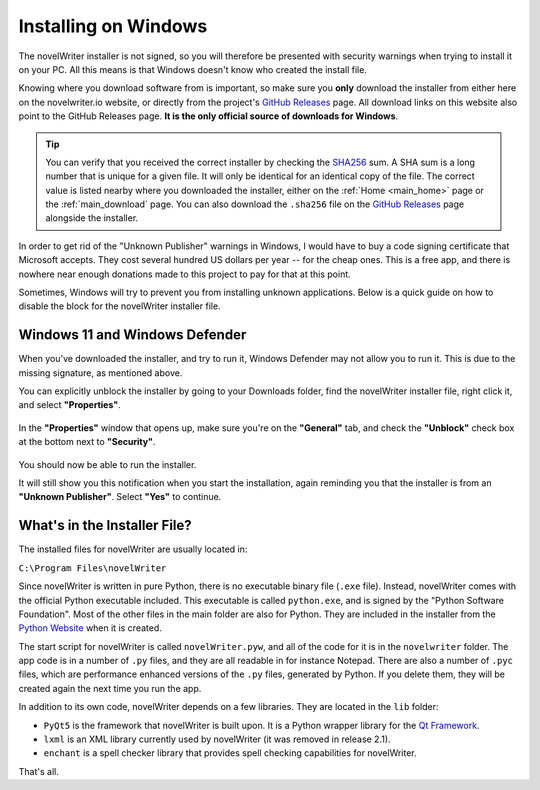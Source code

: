 .. _main_install_windows:

*********************
Installing on Windows
*********************

.. _GitHub Releases: https://github.com/vkbo/novelWriter/releases
.. _SHA256: https://en.wikipedia.org/wiki/SHA-2

The novelWriter installer is not signed, so you will therefore be presented with security warnings
when trying to install it on your PC. All this means is that Windows doesn't know who created the
install file.

Knowing where you download software from is important, so make sure you **only** download the
installer from either here on the novelwriter.io website, or directly from the project's
`GitHub Releases`_ page. All download links on this website also point to the GitHub Releases page.
**It is the only official source of downloads for Windows**.

.. tip::

   You can verify that you received the correct installer by checking the SHA256_ sum. A SHA sum is
   a long number that is unique for a given file. It will only be identical for an identical copy
   of the file. The correct value is listed nearby where you downloaded the installer, either on
   the :ref:`Home <main_home>` page or the :ref:`main_download` page. You can also download the
   ``.sha256`` file on the `GitHub Releases`_ page alongside the installer.

In order to get rid of the "Unknown Publisher" warnings in Windows, I would have to buy a code
signing certificate that Microsoft accepts. They cost several hundred US dollars per year -- for
the cheap ones. This is a free app, and there is nowhere near enough donations made to this project
to pay for that at this point.

Sometimes, Windows will try to prevent you from installing unknown applications. Below is a quick
guide on how to disable the block for the novelWriter installer file.


Windows 11 and Windows Defender
===============================

When you've downloaded the installer, and try to run it, Windows Defender may not allow you to run
it. This is due to the missing signature, as mentioned above.

You can explicitly unblock the installer by going to your Downloads folder, find the novelWriter
installer file, right click it, and select **"Properties"**.

.. figure:: ../images/help_win11_a.png

In the **"Properties"** window that opens up, make sure you're on the **"General"** tab, and check
the **"Unblock"** check box at the bottom next to **"Security"**.

.. figure:: ../images/help_win11_b.png

You should now be able to run the installer.

It will still show you this notification when you start the installation, again reminding you that
the installer is from an **"Unknown Publisher"**. Select **"Yes"** to continue.

.. figure:: ../images/help_win11_c.png


.. _main_install_win_content:

What's in the Installer File?
=============================

.. _Qt Framework: https://www.qt.io/
.. _Python Website: https://www.python.org/downloads/

The installed files for novelWriter are usually located in:

``C:\Program Files\novelWriter``

Since novelWriter is written in pure Python, there is no executable binary file (``.exe`` file).
Instead, novelWriter comes with the official Python executable included. This executable is
called ``python.exe``, and is signed by the "Python Software Foundation". Most of the other files
in the main folder are also for Python. They are included in the installer from the
`Python Website`_ when it is created.

The start script for novelWriter is called ``novelWriter.pyw``, and all of the code for it is in
the ``novelwriter`` folder. The app code is in a number of ``.py`` files, and they are all readable
in for instance Notepad. There are also a number of ``.pyc`` files, which are performance enhanced
versions of the ``.py`` files, generated by Python. If you delete them, they will be created again
the next time you run the app.

In addition to its own code, novelWriter depends on a few libraries. They are located in the
``lib`` folder:

* ``PyQt5`` is the framework that novelWriter is built upon. It is a Python wrapper library for
  the `Qt Framework`_.
* ``lxml`` is an XML library currently used by novelWriter (it was removed in release 2.1).
* ``enchant`` is a spell checker library that provides spell checking capabilities for novelWriter.

That's all.
